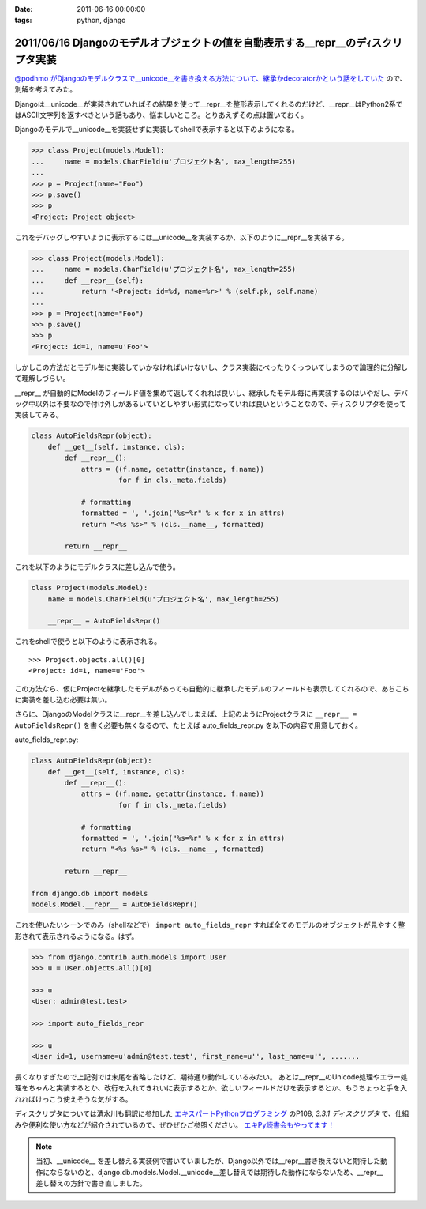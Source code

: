 :date: 2011-06-16 00:00:00
:tags: python, django

==================================================================================
2011/06/16 Djangoのモデルオブジェクトの値を自動表示する__repr__のデｨスクリプタ実装
==================================================================================

`@podhmo がDjangoのモデルクラスで__unicode__を書き換える方法について、継承かdecoratorかという話をしていた`__ ので、別解を考えてみた。

.. __: http://twitter.com/#!/podhmo/status/80999729193959424

Djangoは__unicode__が実装されていればその結果を使って__repr__を整形表示してくれるのだけど、__repr__はPython2系ではASCII文字列を返すべきという話もあり、悩ましいところ。とりあえずその点は置いておく。

Djangoのモデルで__unicode__を実装せずに実装してshellで表示すると以下のようになる。

.. code-block:: python

    >>> class Project(models.Model):
    ...     name = models.CharField(u'プロジェクト名', max_length=255)
    ...
    >>> p = Project(name="Foo")
    >>> p.save()
    >>> p
    <Project: Project object>

これをデバッグしやすいように表示するには__unicode__を実装するか、以下のように__repr__を実装する。

.. code-block:: python

    >>> class Project(models.Model):
    ...     name = models.CharField(u'プロジェクト名', max_length=255)
    ...     def __repr__(self):
    ...         return '<Project: id=%d, name=%r>' % (self.pk, self.name)
    ...
    >>> p = Project(name="Foo")
    >>> p.save()
    >>> p
    <Project: id=1, name=u'Foo'>


しかしこの方法だとモデル毎に実装していかなければいけないし、クラス実装にべったりくっついてしまうので論理的に分解して理解しづらい。

__repr__ が自動的にModelのフィールド値を集めて返してくれれば良いし、継承したモデル毎に再実装するのはいやだし、デバッグ中以外は不要なので付け外しがあるいていどしやすい形式になっていれば良いということなので、ディスクリプタを使って実装してみる。

.. code-block:: python

    class AutoFieldsRepr(object):
        def __get__(self, instance, cls):
            def __repr__():
                attrs = ((f.name, getattr(instance, f.name))
                         for f in cls._meta.fields)

                # formatting
                formatted = ', '.join("%s=%r" % x for x in attrs)
                return "<%s %s>" % (cls.__name__, formatted)

            return __repr__

これを以下のようにモデルクラスに差し込んで使う。

.. code-block:: python

    class Project(models.Model):
        name = models.CharField(u'プロジェクト名', max_length=255)

        __repr__ = AutoFieldsRepr()

これをshellで使うと以下のように表示される。

::

    >>> Project.objects.all()[0]
    <Project: id=1, name=u'Foo'>

この方法なら、仮にProjectを継承したモデルがあっても自動的に継承したモデルのフィールドも表示してくれるので、あちこちに実装を差し込む必要は無い。

さらに、DjangoのModelクラスに__repr__を差し込んでしまえば、上記のようにProjectクラスに ``__repr__ = AutoFieldsRepr()`` を書く必要も無くなるので、たとえば auto_fields_repr.py を以下の内容で用意しておく。

auto_fields_repr.py:

.. code-block:: python

    class AutoFieldsRepr(object):
        def __get__(self, instance, cls):
            def __repr__():
                attrs = ((f.name, getattr(instance, f.name))
                         for f in cls._meta.fields)

                # formatting
                formatted = ', '.join("%s=%r" % x for x in attrs)
                return "<%s %s>" % (cls.__name__, formatted)

            return __repr__

    from django.db import models
    models.Model.__repr__ = AutoFieldsRepr()

これを使いたいシーンでのみ（shellなどで） ``import auto_fields_repr`` すれば全てのモデルのオブジェクトが見やすく整形されて表示されるようになる。はず。

.. code-block:: python

    >>> from django.contrib.auth.models import User
    >>> u = User.objects.all()[0]

    >>> u
    <User: admin@test.test>

    >>> import auto_fields_repr

    >>> u
    <User id=1, username=u'admin@test.test', first_name=u'', last_name=u'', .......


長くなりすぎたので上記例では末尾を省略したけど、期待通り動作しているみたい。
あとは__repr__のUnicode処理やエラー処理をちゃんと実装するとか、改行を入れてきれいに表示するとか、欲しいフィールドだけを表示するとか、もうちょっと手を入れればけっこう使えそうな気がする。

ディスクリプタについては清水川も翻訳に参加した `エキスパートPythonプログラミング`_ のP108, `3.3.1 ディスクリプタ` で、仕組みや便利な使い方などが紹介されているので、ぜひぜひご参照ください。 `エキPy読書会もやってます！`_

.. note::

  当初、__unicode__ を差し替える実装例で書いていましたが、Django以外では__repr__書き換えないと期待した動作にならないのと、django.db.models.Model.__unicode__差し替えでは期待した動作にならないため、__repr__差し替えの方針で書き直しました。

.. _`エキスパートPythonプログラミング`: http://www.amazon.co.jp/dp/4048686291/freiaweb-22
.. _`エキPy読書会もやってます！`: http://www.freia.jp/taka/docs/expertpython/reading/


.. :extend type: text/x-rst
.. :extend:

